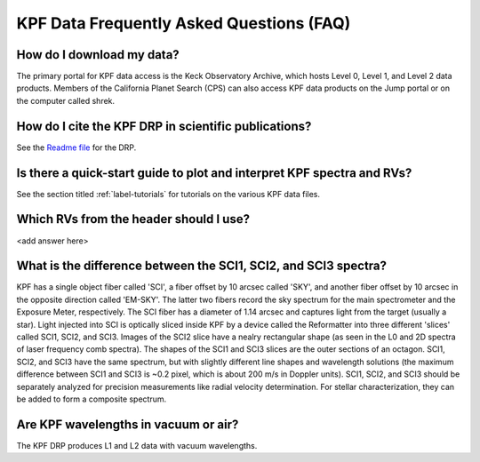 KPF Data Frequently Asked Questions (FAQ)
=========================================

How do I download my data?
--------------------------
The primary portal for KPF data access is the Keck Observatory Archive, which hosts Level 0, Level 1, and Level 2 data products.  Members of the California Planet Search (CPS) can also access KPF data products on the Jump portal or on the computer called shrek.


How do I cite the KPF DRP in scientific publications?
-----------------------------------------------------
See the `Readme file <https://github.com/Keck-DataReductionPipelines/KPF-Pipeline/blob/docs-pipeline-info/README.md>`_ for the DRP.


Is there a quick-start guide to plot and interpret KPF spectra and RVs?
-----------------------------------------------------------------------
See the section titled :ref:`label-tutorials` for tutorials on the various KPF data files.


Which RVs from the header should I use?
---------------------------------------
<add answer here>


What is the difference between the SCI1, SCI2, and SCI3 spectra?
----------------------------------------------------------------
KPF has a single object fiber called 'SCI', a fiber offset by 10 arcsec called 'SKY', and another fiber offset by 10 arcsec in the opposite direction called 'EM-SKY'.  The latter two fibers record the sky spectrum for the main spectrometer and the Exposure Meter, respectively.  The SCI fiber has a diameter of 1.14 arcsec and captures light from the target (usually a star).  Light injected into SCI is optically sliced inside KPF by a device called the Reformatter into three different 'slices' called SCI1, SCI2, and SCI3.  Images of the SCI2 slice have a nealry rectangular shape (as seen in the L0 and 2D spectra of laser frequency comb spectra).  The shapes of the SCI1 and SCI3 slices are the outer sections of an octagon.  SCI1, SCI2, and SCI3 have the same spectrum, but with slightly different line shapes and wavelength solutions (the maximum difference between SCI1 and SCI3 is ~0.2 pixel, which is about 200 m/s in Doppler units).  SCI1, SCI2, and SCI3 should be separately analyzed for precision measurements like radial velocity determination.  For stellar characterization, they can be added to form a composite spectrum.

Are KPF wavelengths in vacuum or air?
-------------------------------------
The KPF DRP produces L1 and L2 data with vacuum wavelengths.

